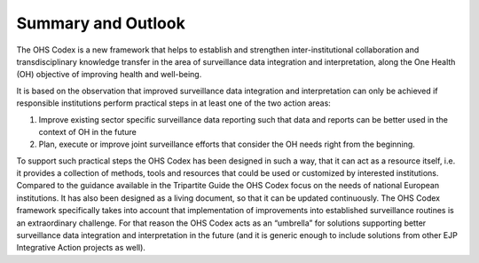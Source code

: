 ===================
Summary and Outlook
===================

The OHS Codex is a new framework that helps to establish and strengthen
inter-institutional collaboration and transdisciplinary knowledge
transfer in the area of surveillance data integration and
interpretation, along the One Health (OH) objective of improving health
and well-being.

It is based on the observation that improved surveillance data
integration and interpretation can only be achieved if responsible
institutions perform practical steps in at least one of the two action
areas:

1. Improve existing sector specific surveillance data reporting such that data and reports can be better used in the context of OH in the future

2. Plan, execute or improve joint surveillance efforts that consider the OH needs right from the beginning.

To support such practical steps the OHS Codex has been designed in such
a way, that it can act as a resource itself, i.e. it provides a
collection of methods, tools and resources that could be used or
customized by interested institutions. Compared to the guidance
available in the Tripartite Guide the OHS Codex focus on the needs of
national European institutions. It has also been designed as a living
document, so that it can be updated continuously. The OHS Codex
framework specifically takes into account that implementation of
improvements into established surveillance routines is an extraordinary
challenge. For that reason the OHS Codex acts as an “umbrella” for
solutions supporting better surveillance data integration and
interpretation in the future (and it is generic enough to include
solutions from other EJP Integrative Action projects as well).

